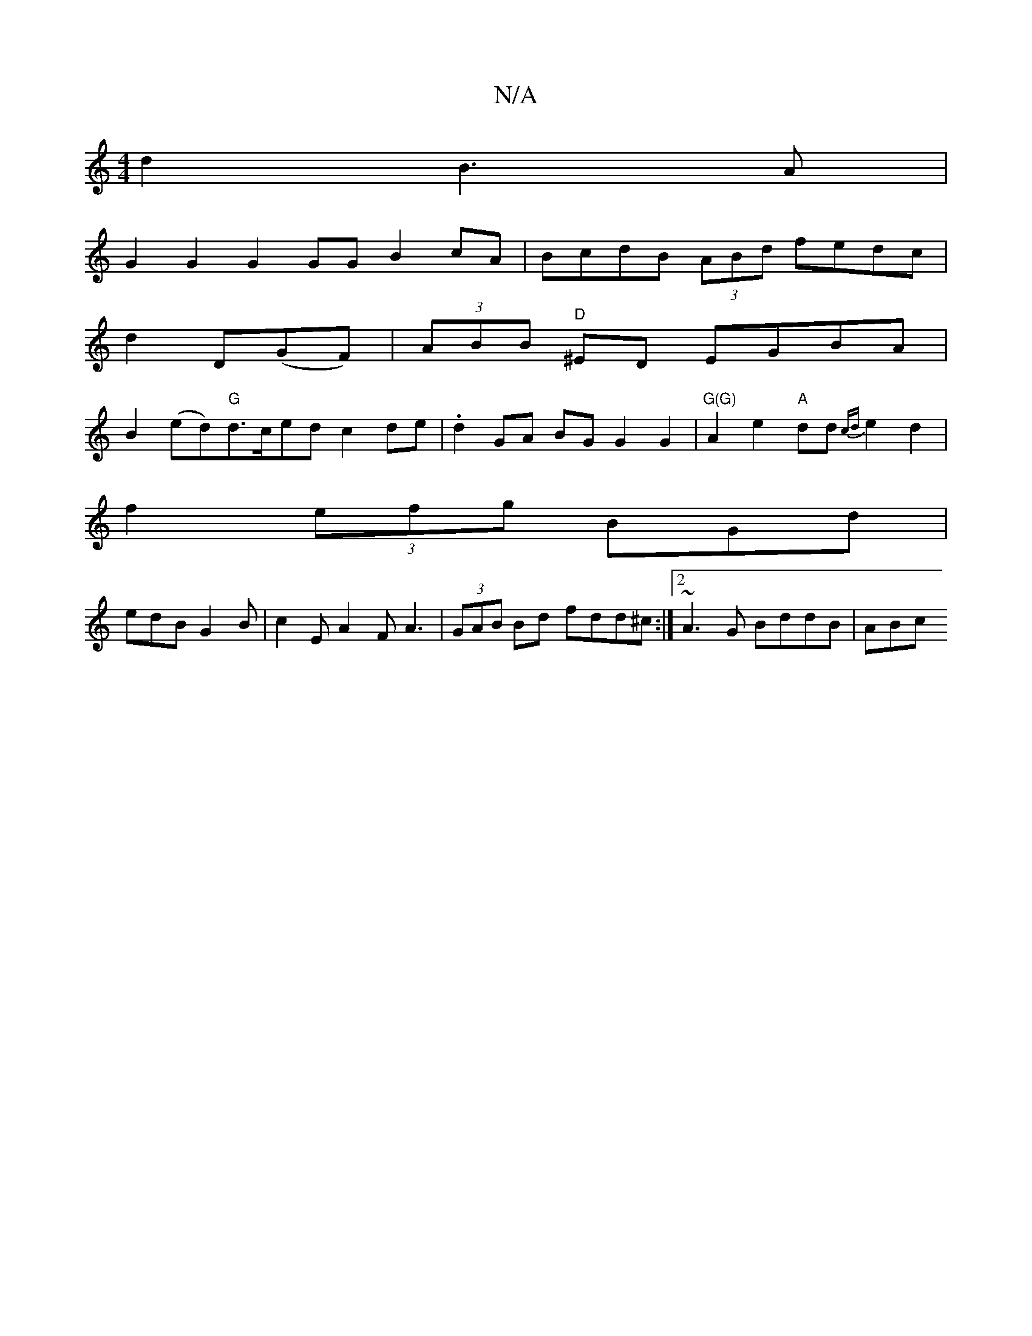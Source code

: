 X:1
T:N/A
M:4/4
R:N/A
K:Cmajor
d2B3 A |
G2 G2 G2GG B2cA | BcdB (3ABd fedc|
d2D(GF)|(3ABB "D"^ED EGBA|
B2(ed)"G"d>ced c2de|.d2 GA BG G2 G2 | "G(G)"A2e2 "A"dd{cd}e2d2|
f2 (3efg BGd|
edB G2B|c2E A2F A3|(3GAB Bd fdd^c:|2 ~A3G BddB|ABc(